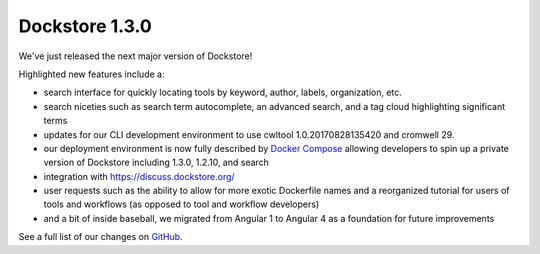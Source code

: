 Dockstore 1.3.0
===============

We've just released the next major version of Dockstore!

Highlighted new features include a:

* search interface for quickly locating tools by keyword, author, labels, organization, etc.
* search niceties such as search term autocomplete, an advanced search, and a tag cloud highlighting significant terms
* updates for our CLI development environment to use cwltool 1.0.20170828135420 and cromwell 29.
* our deployment environment is now fully described by `Docker Compose <https://github.com/dockstore/compose_setup>`_ allowing developers to spin up a private version of Dockstore including 1.3.0, 1.2.10, and search
* integration with https://discuss.dockstore.org/
* user requests such as the ability to allow for more exotic Dockerfile names and a reorganized tutorial for users of tools and workflows (as opposed to tool and workflow developers)
* and a bit of inside baseball, we migrated from Angular 1 to Angular 4 as a foundation for future improvements

See a full list of our changes on
`GitHub <https://github.com/dockstore/dockstore/milestone/9>`__.


.. discourse::
    :topic_identifier: 2025
    
